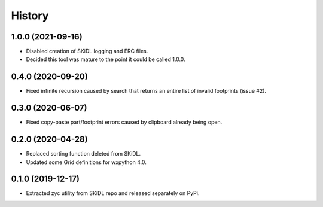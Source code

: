 =======
History
=======

1.0.0 (2021-09-16)
------------------

* Disabled creation of SKiDL logging and ERC files.
* Decided this tool was mature to the point it could be called 1.0.0.


0.4.0 (2020-09-20)
------------------

* Fixed infinite recursion caused by search that returns an entire list of invalid footprints (issue #2).


0.3.0 (2020-06-07)
------------------

* Fixed copy-paste part/footprint errors caused by clipboard already being open.


0.2.0 (2020-04-28)
------------------

* Replaced sorting function deleted from SKiDL.
* Updated some Grid definitions for wxpython 4.0.


0.1.0 (2019-12-17)
------------------

* Extracted zyc utility from SKiDL repo and released separately on PyPi.

